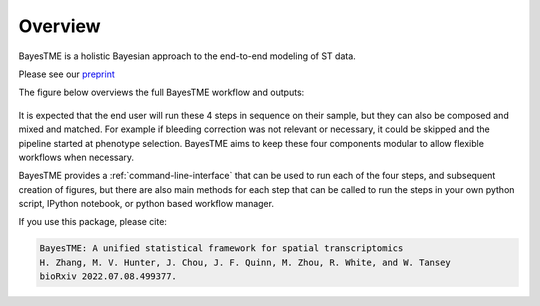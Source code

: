 Overview
========

BayesTME is a holistic Bayesian approach to the end-to-end modeling of ST data.

Please see our `preprint <https://www.biorxiv.org/content/10.1101/2022.07.08.499377>`_

The figure below overviews the full BayesTME workflow and outputs:

.. figure:: bayestme_pipeline.png
   :alt: BayesTME Pipeline


It is expected that the end user will run these 4 steps in sequence on their sample,
but they can also be composed and mixed and matched. For example if bleeding correction
was not relevant or necessary, it could be skipped and the pipeline started at phenotype selection.
BayesTME aims to keep these four components modular to allow flexible workflows when necessary.

BayesTME provides a :ref:`command-line-interface` that can be used
to run each of the four steps, and subsequent creation of figures, but there are also main methods
for each step that can be called to run the steps in your own python script, IPython notebook, or
python based workflow manager.

If you use this package, please cite:

.. code::

    BayesTME: A unified statistical framework for spatial transcriptomics
    H. Zhang, M. V. Hunter, J. Chou, J. F. Quinn, M. Zhou, R. White, and W. Tansey
    bioRxiv 2022.07.08.499377.
